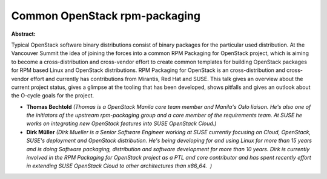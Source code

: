 Common OpenStack rpm-packaging
~~~~~~~~~~~~~~~~~~~~~~~~~~~~~~

**Abstract:**

Typical OpenStack software binary distributions consist of binary packages for the particular used distribution. At the Vancouver Summit the idea of joining the forces into a common RPM Packaging for OpenStack project, which is aiming to become a cross-distribution and cross-vendor effort to create common templates for building OpenStack packages for RPM based Linux and OpenStack distributions. RPM Packaging for OpenStack is an cross-distribution and cross-vendor effort and currently has contributions from Mirantis, Red Hat and SUSE. This talk gives an overview about the current project status, gives a glimpse at the tooling that has been developed, shows pitfalls and gives an outlook about the O-cycle goals for the project.


* **Thomas Bechtold** *(Thomas is a OpenStack Manila core team member and Manila's Oslo liaison. He's also one of the initiators of the upstream rpm-packaging group and a core member of the requirements team. At SUSE he works on integrating new OpenStack features into SUSE OpenStack Cloud.)*

* **Dirk Müller** *(Dirk Mueller is a Senior Software Engineer working at SUSE currently focusing on Cloud, OpenStack, SUSE's deployment and OpenStack distribution. He's being developing for and using Linux for more than 15 years and is doing Software packaging, distribution and software development for more than 10 years. Dirk is currently involved in the RPM Packaging for OpenStack project as a PTL and core contributor and has spent recently effort in extending SUSE OpenStack Cloud to other architectures than x86_64.  )*
